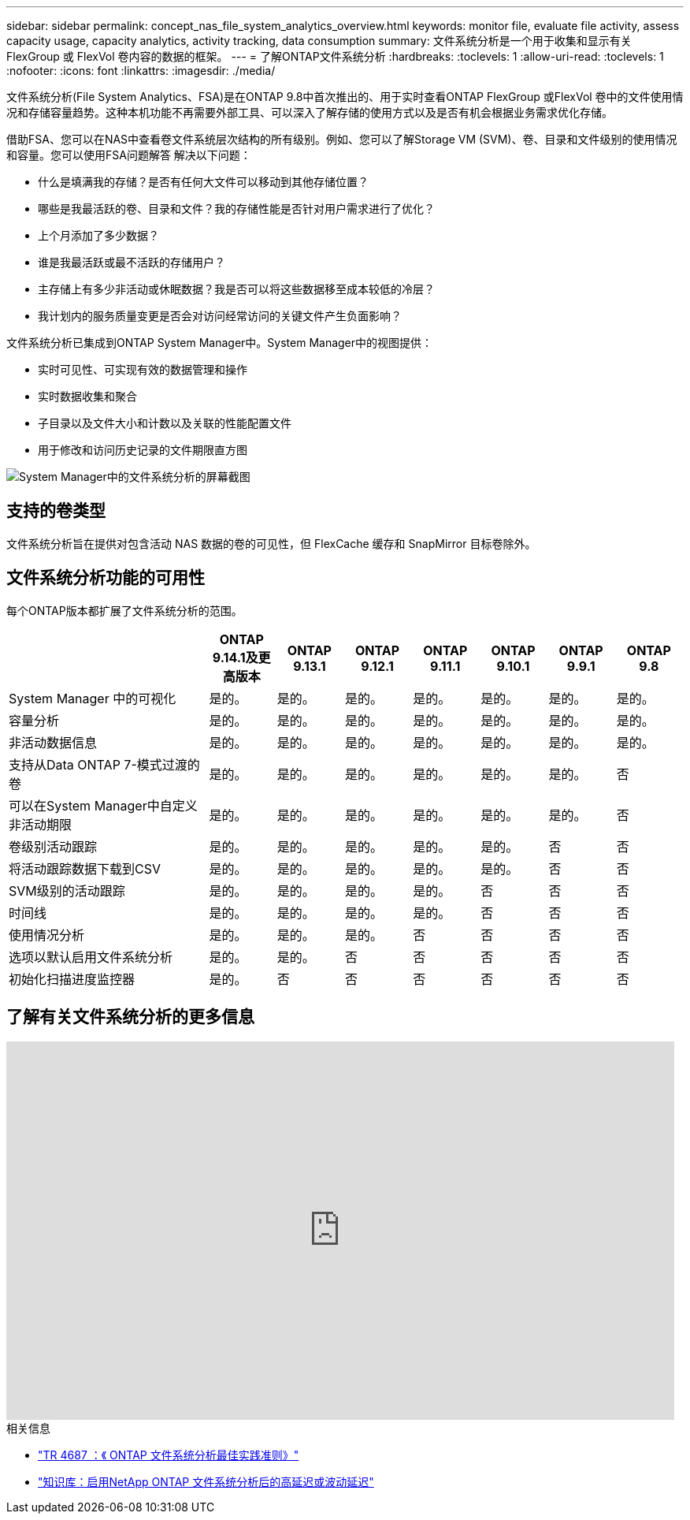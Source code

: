 ---
sidebar: sidebar 
permalink: concept_nas_file_system_analytics_overview.html 
keywords: monitor file, evaluate file activity, assess capacity usage, capacity analytics, activity tracking, data consumption 
summary: 文件系统分析是一个用于收集和显示有关 FlexGroup 或 FlexVol 卷内容的数据的框架。 
---
= 了解ONTAP文件系统分析
:hardbreaks:
:toclevels: 1
:allow-uri-read: 
:toclevels: 1
:nofooter: 
:icons: font
:linkattrs: 
:imagesdir: ./media/


[role="lead"]
文件系统分析(File System Analytics、FSA)是在ONTAP 9.8中首次推出的、用于实时查看ONTAP FlexGroup 或FlexVol 卷中的文件使用情况和存储容量趋势。这种本机功能不再需要外部工具、可以深入了解存储的使用方式以及是否有机会根据业务需求优化存储。

借助FSA、您可以在NAS中查看卷文件系统层次结构的所有级别。例如、您可以了解Storage VM (SVM)、卷、目录和文件级别的使用情况和容量。您可以使用FSA问题解答 解决以下问题：

* 什么是填满我的存储？是否有任何大文件可以移动到其他存储位置？
* 哪些是我最活跃的卷、目录和文件？我的存储性能是否针对用户需求进行了优化？
* 上个月添加了多少数据？
* 谁是我最活跃或最不活跃的存储用户？
* 主存储上有多少非活动或休眠数据？我是否可以将这些数据移至成本较低的冷层？
* 我计划内的服务质量变更是否会对访问经常访问的关键文件产生负面影响？


文件系统分析已集成到ONTAP System Manager中。System Manager中的视图提供：

* 实时可见性、可实现有效的数据管理和操作
* 实时数据收集和聚合
* 子目录以及文件大小和计数以及关联的性能配置文件
* 用于修改和访问历史记录的文件期限直方图


image:flexgroup1.png["System Manager中的文件系统分析的屏幕截图"]



== 支持的卷类型

文件系统分析旨在提供对包含活动 NAS 数据的卷的可见性，但 FlexCache 缓存和 SnapMirror 目标卷除外。



== 文件系统分析功能的可用性

每个ONTAP版本都扩展了文件系统分析的范围。

[cols="3,1,1,1,1,1,1,1"]
|===
|  | ONTAP 9.14.1及更高版本 | ONTAP 9.13.1 | ONTAP 9.12.1 | ONTAP 9.11.1 | ONTAP 9.10.1 | ONTAP 9.9.1 | ONTAP 9.8 


| System Manager 中的可视化 | 是的。 | 是的。 | 是的。 | 是的。 | 是的。 | 是的。 | 是的。 


| 容量分析 | 是的。 | 是的。 | 是的。 | 是的。 | 是的。 | 是的。 | 是的。 


| 非活动数据信息 | 是的。 | 是的。 | 是的。 | 是的。 | 是的。 | 是的。 | 是的。 


| 支持从Data ONTAP 7-模式过渡的卷 | 是的。 | 是的。 | 是的。 | 是的。 | 是的。 | 是的。 | 否 


| 可以在System Manager中自定义非活动期限 | 是的。 | 是的。 | 是的。 | 是的。 | 是的。 | 是的。 | 否 


| 卷级别活动跟踪 | 是的。 | 是的。 | 是的。 | 是的。 | 是的。 | 否 | 否 


| 将活动跟踪数据下载到CSV | 是的。 | 是的。 | 是的。 | 是的。 | 是的。 | 否 | 否 


| SVM级别的活动跟踪 | 是的。 | 是的。 | 是的。 | 是的。 | 否 | 否 | 否 


| 时间线 | 是的。 | 是的。 | 是的。 | 是的。 | 否 | 否 | 否 


| 使用情况分析 | 是的。 | 是的。 | 是的。 | 否 | 否 | 否 | 否 


| 选项以默认启用文件系统分析 | 是的。 | 是的。 | 否 | 否 | 否 | 否 | 否 


| 初始化扫描进度监控器 | 是的。 | 否 | 否 | 否 | 否 | 否 | 否 
|===


== 了解有关文件系统分析的更多信息

video::0oRHfZIYurk[youtube,width=848,height=480]
.相关信息
* link:https://www.netapp.com/media/20707-tr-4867.pdf["TR 4687 ：《 ONTAP 文件系统分析最佳实践准则》"^]
* link:https://kb.netapp.com/Advice_and_Troubleshooting/Data_Storage_Software/ONTAP_OS/High_or_fluctuating_latency_after_turning_on_NetApp_ONTAP_File_System_Analytics["知识库：启用NetApp ONTAP 文件系统分析后的高延迟或波动延迟"^]

